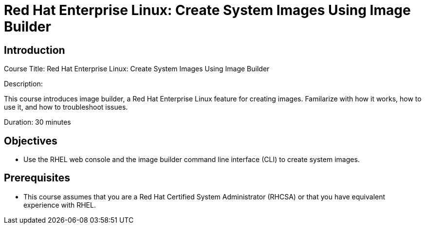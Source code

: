 = Red Hat Enterprise Linux: Create System Images Using Image Builder
:navtitle: Home

== Introduction

Course Title: Red Hat Enterprise Linux: Create System Images Using Image Builder

Description:

This course introduces image builder, a Red Hat Enterprise Linux feature for creating images. Familarize with how it works, how to use it, and how to troubleshoot issues.

Duration: 30 minutes

== Objectives

- Use the RHEL web console and the image builder command line interface (CLI) to create system images.

== Prerequisites

- This course assumes that you are a Red Hat Certified System Administrator (RHCSA) or that you have equivalent experience with RHEL.